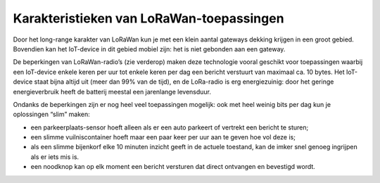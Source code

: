 Karakteristieken van LoRaWan-toepassingen
-----------------------------------------

Door het long-range karakter van LoRaWan kun je met een klein aantal gateways dekking krijgen
in een groot gebied.
Bovendien kan het IoT-device in dit gebied mobiel zijn: het is niet gebonden aan een gateway.

De beperkingen van LoRaWan-radio’s (zie verderop) maken deze technologie vooral geschikt voor toepassingen
waarbij een IoT-device enkele keren per uur tot enkele keren per dag een bericht verstuurt
van maximaal ca. 10 bytes.
Het IoT-device staat bijna altijd uit (meer dan 99% van de tijd),
en de LoRa-radio is erg energiezuinig:
door het geringe energieverbruik heeft de batterij meestal een jarenlange levensduur.

Ondanks de beperkingen zijn er nog heel veel toepassingen mogelijk:
ook met heel weinig bits per dag kun je oplossingen “slim” maken:

* een parkeerplaats-sensor hoeft alleen als er een auto parkeert of vertrekt een bericht te sturen;
* een slimme vuilniscontainer hoeft maar een paar keer per uur aan te geven hoe vol deze is;
* als een slimme bijenkorf elke 10 minuten inzicht geeft in de actuele toestand,
  kan de imker snel genoeg ingrijpen als er iets mis is.
* een noodknop kan op elk moment een bericht versturen dat direct ontvangen en bevestigd wordt.
